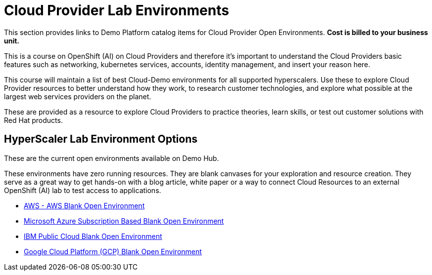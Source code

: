 = Cloud Provider Lab Environments

This section provides links to Demo Platform catalog items for Cloud Provider Open Environments.  *Cost is billed to your business unit.*

This is a course on OpenShift (AI) on Cloud Providers and therefore it's important to understand the Cloud Providers basic features such as networking, kubernetes services, accounts, identity management, and insert your reason here. 

This course will maintain a list of best Cloud-Demo environments for all supported hyperscalers.  
Use these to explore Cloud Provider resources to better understand how they work, to research customer technologies, and explore what possible at the largest web services providers on the planet.

These are provided as a resource to explore Cloud Providers to practice theories, learn skills, or test out customer solutions with Red Hat products. 

== HyperScaler Lab Environment Options

These are the current open environments available on Demo Hub. 

These environments have zero running resources.  They are blank canvases for your exploration and resource creation.  They serve as a great way to get hands-on with a blog article, white paper or a way to connect Cloud Resources to an external OpenShift (AI) lab to test access to applications. 

 * https://demo.redhat.com/catalog?search=aws&item=babylon-catalog-prod%2Fsandboxes-gpte.sandbox-open.prod[AWS - AWS Blank Open Environment, window=blank]

 * https://demo.redhat.com/catalog?category=Open_Environments&item=babylon-catalog-prod%2Fazure-gpte.open-environment-azure-subscription.prod[Microsoft Azure Subscription Based Blank Open Environment, window=blank]

 * https://demo.redhat.com/catalog?category=Open_Environments&item=babylon-catalog-prod%2Fibm.sandbox-ibm.prod[IBM Public Cloud Blank Open Environment, window=blank]

 * https://demo.redhat.com/catalog?category=Open_Environments&item=babylon-catalog-prod%2Fgcp-gpte.open-environment-gcp.prod[Google Cloud Platform (GCP) Blank Open Environment, window=blank]

